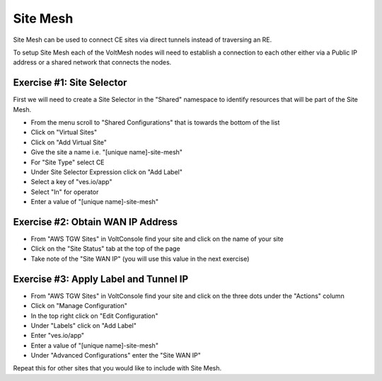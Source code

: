 Site Mesh
=========

Site Mesh can be used to connect CE sites via direct tunnels instead of traversing an RE.

To setup Site Mesh each of the VoltMesh nodes will need to establish a connection to each other either via
a Public IP address or a shared network that connects the nodes.

Exercise #1: Site Selector
~~~~~~~~~~~~~~~~~~~~~~~~~~

First we will need to create a Site Selector in the "Shared" namespace to identify resources that will be 
part of the Site Mesh.

- From the menu scroll to "Shared Configurations" that is towards the bottom of the list
- Click on "Virtual Sites"
- Click on "Add Virtual Site"
- Give the site a name i.e. "[unique name]-site-mesh"
- For "Site Type" select CE
- Under Site Selector Expression click on "Add Label"
- Select a key of "ves.io/app"
- Select "In" for operator
- Enter a value of "[unique name]-site-mesh"

Exercise #2: Obtain WAN IP Address
~~~~~~~~~~~~~~~~~~~~~~~~~~~~~~~~~~

- From "AWS TGW Sites" in VoltConsole find your site and click on the name of your site
- Click on the "Site Status" tab at the top of the page
- Take note of the "Site WAN IP" (you will use this value in the next exercise)


Exercise #3: Apply Label and Tunnel IP
~~~~~~~~~~~~~~~~~~~~~~~~~~~~~~~~~~~~~~

- From "AWS TGW Sites" in VoltConsole find your site and click on the three dots under the "Actions" column
- Click on "Manage Configuration"
- In the top right click on "Edit Configuration"
- Under "Labels" click on "Add Label"
- Enter "ves.io/app"
- Enter a value of "[unique name]-site-mesh"
- Under "Advanced Configurations" enter the "Site WAN IP"

Repeat this for other sites that you would like to include with Site Mesh.
